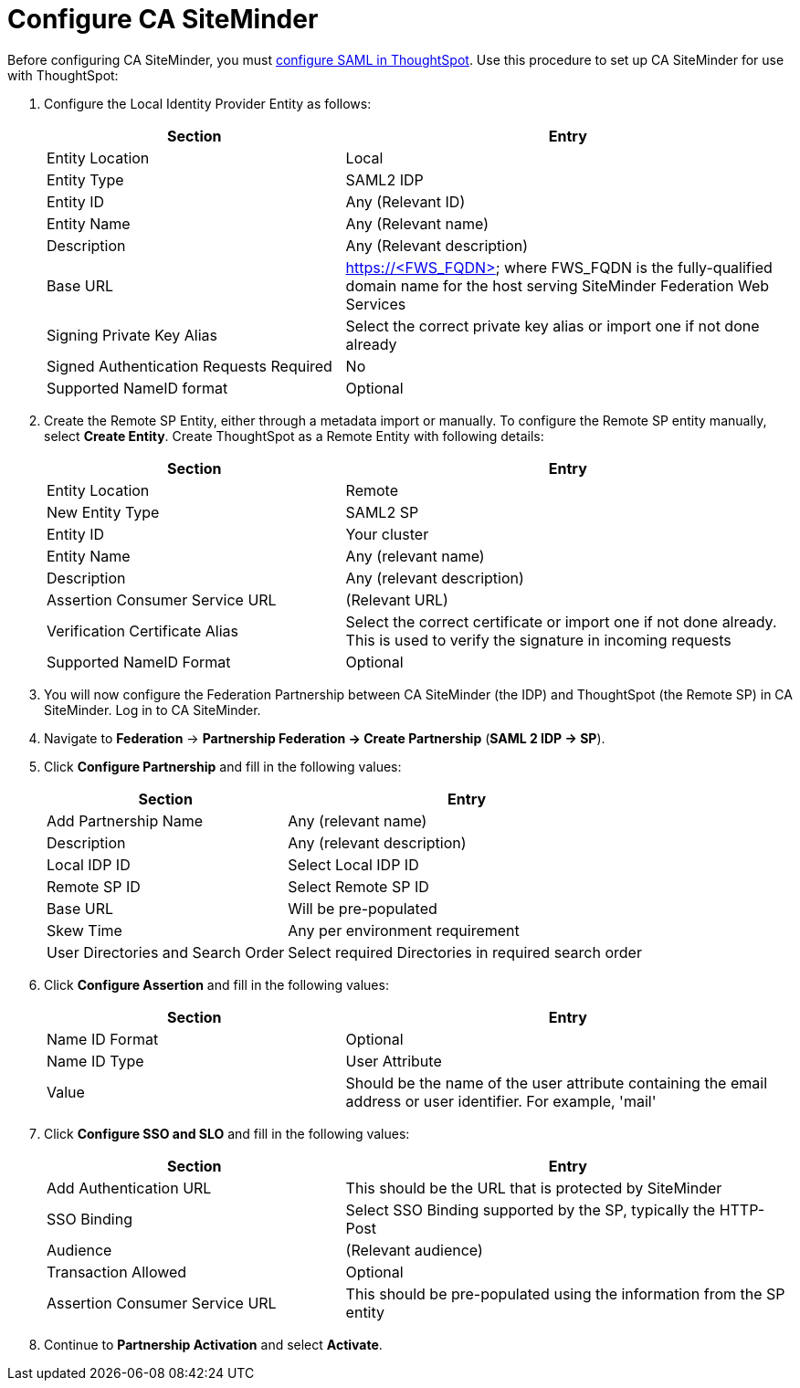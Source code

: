 = Configure CA SiteMinder
:last_updated: tbd
:summary: "CA SiteMinder can be used as an Identity Provider for single sign on to ThoughtSpot."
:sidebar: mydoc_sidebar
:permalink: /:collection/:path.html --

Before configuring CA SiteMinder, you must xref:configure-SAML-with-tscli.adoc[configure SAML in ThoughtSpot].
Use this procedure to set up CA SiteMinder for use with ThoughtSpot:

. Configure the Local Identity Provider Entity as follows:
+
[cols="40,60"]
|===
| Section | Entry

| Entity Location
| Local

| Entity Type
| SAML2 IDP

| Entity ID
| Any (Relevant ID)

| Entity Name
| Any (Relevant name)

| Description
| Any (Relevant description)

| Base URL
| https://<FWS_FQDN> where FWS_FQDN is the fully-qualified domain name for the host serving SiteMinder Federation Web Services

| Signing Private Key Alias
| Select the correct private key alias or import one if not done already

| Signed Authentication Requests Required
| No

| Supported NameID format
| Optional
|===

. Create the Remote SP Entity, either through a metadata import or manually.
To configure the Remote SP entity manually, select *Create Entity*.
Create ThoughtSpot as a Remote Entity with following details:
+
[cols="40,60"]
|===
| Section | Entry

| Entity Location
| Remote

| New Entity Type
| SAML2 SP

| Entity ID
| Your cluster

| Entity Name
| Any (relevant name)

| Description
| Any (relevant description)

| Assertion Consumer Service URL
| (Relevant URL)

| Verification Certificate Alias
| Select the correct certificate or import one if not done already.
This is used to verify the signature in incoming requests

| Supported NameID Format
| Optional
|===

. You will now configure the Federation Partnership between CA SiteMinder (the IDP) and ThoughtSpot (the Remote SP) in CA SiteMinder.
Log in to CA SiteMinder.
. Navigate to *Federation* \-> *Partnership Federation \-> Create Partnership* (*SAML 2 IDP \-> SP*).
. Click *Configure Partnership* and fill in the following values:
+
[cols="40,60"]
|===
| Section | Entry

| Add Partnership Name
| Any (relevant name)

| Description
| Any (relevant description)

| Local IDP ID
| Select Local IDP ID

| Remote SP ID
| Select Remote SP ID

| Base URL
| Will be pre-populated

| Skew Time
| Any per environment requirement

| User Directories and Search Order
| Select required Directories in required search order
|===

. Click *Configure Assertion* and fill in the following values:
+
[cols="40,60"]
|===
| Section | Entry

| Name ID Format
| Optional

| Name ID Type
| User Attribute

| Value
| Should be the name of the user attribute containing the email address or user identifier.
For example, 'mail'
|===

. Click *Configure SSO and SLO* and fill in the following values:
+
[cols="40,60"]
|===
| Section | Entry

| Add Authentication URL
| This should be the URL that is protected by SiteMinder

| SSO Binding
| Select SSO Binding supported by the SP, typically the HTTP-Post

| Audience
| (Relevant audience)

| Transaction Allowed
| Optional

| Assertion Consumer Service URL
| This should be pre-populated using the information from the SP entity
|===

. Continue to *Partnership Activation* and select *Activate*.
